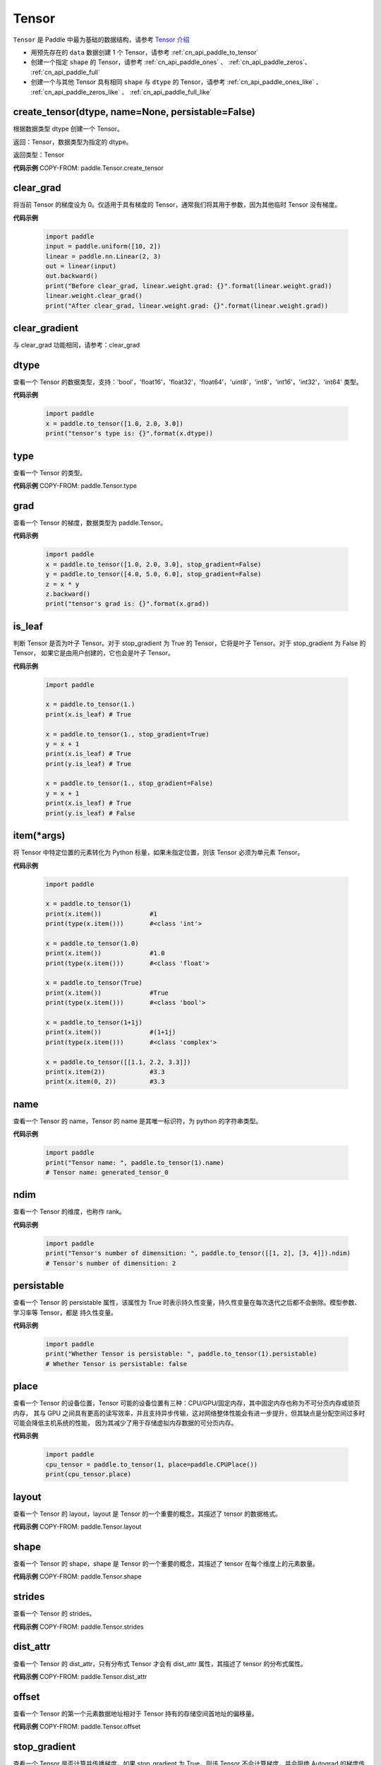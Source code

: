 .. _cn_api_paddle_Tensor:

Tensor
-------------------------------

.. py:class:: paddle.Tensor


``Tensor`` 是 Paddle 中最为基础的数据结构，请参考 `Tensor 介绍 <https://www.paddlepaddle.org.cn/documentation/docs/guides/beginner/tensor_cn.html>`_

- 用预先存在的 ``data`` 数据创建 1 个 Tensor，请参考 :ref:`cn_api_paddle_to_tensor`
- 创建一个指定 ``shape`` 的 Tensor，请参考 :ref:`cn_api_paddle_ones` 、 :ref:`cn_api_paddle_zeros`、 :ref:`cn_api_paddle_full`
- 创建一个与其他 Tensor 具有相同 ``shape`` 与 ``dtype`` 的 Tensor，请参考 :ref:`cn_api_paddle_ones_like` 、 :ref:`cn_api_paddle_zeros_like` 、 :ref:`cn_api_paddle_full_like`

create_tensor(dtype, name=None, persistable=False)
:::::::::

根据数据类型 dtype 创建一个 Tensor。

返回：Tensor，数据类型为指定的 dtype。

返回类型：Tensor

**代码示例**
COPY-FROM: paddle.Tensor.create_tensor

clear_grad
:::::::::

将当前 Tensor 的梯度设为 0。仅适用于具有梯度的 Tensor，通常我们将其用于参数，因为其他临时 Tensor 没有梯度。

**代码示例**

    .. code-block:: python

        import paddle
        input = paddle.uniform([10, 2])
        linear = paddle.nn.Linear(2, 3)
        out = linear(input)
        out.backward()
        print("Before clear_grad, linear.weight.grad: {}".format(linear.weight.grad))
        linear.weight.clear_grad()
        print("After clear_grad, linear.weight.grad: {}".format(linear.weight.grad))

clear_gradient
:::::::::

与 clear_grad 功能相同，请参考：clear_grad

dtype
:::::::::

查看一个 Tensor 的数据类型，支持：'bool'，'float16'，'float32'，'float64'，'uint8'，'int8'，'int16'，'int32'，'int64' 类型。

**代码示例**

    .. code-block:: python

        import paddle
        x = paddle.to_tensor([1.0, 2.0, 3.0])
        print("tensor's type is: {}".format(x.dtype))

type
:::::::::

查看一个 Tensor 的类型。

**代码示例**
COPY-FROM: paddle.Tensor.type


grad
:::::::::

查看一个 Tensor 的梯度，数据类型为 paddle\.Tensor。

**代码示例**

    .. code-block:: python

        import paddle
        x = paddle.to_tensor([1.0, 2.0, 3.0], stop_gradient=False)
        y = paddle.to_tensor([4.0, 5.0, 6.0], stop_gradient=False)
        z = x * y
        z.backward()
        print("tensor's grad is: {}".format(x.grad))

is_leaf
:::::::::

判断 Tensor 是否为叶子 Tensor。对于 stop_gradient 为 True 的 Tensor，它将是叶子 Tensor。对于 stop_gradient 为 False 的 Tensor，
如果它是由用户创建的，它也会是叶子 Tensor。

**代码示例**

    .. code-block:: python

        import paddle

        x = paddle.to_tensor(1.)
        print(x.is_leaf) # True

        x = paddle.to_tensor(1., stop_gradient=True)
        y = x + 1
        print(x.is_leaf) # True
        print(y.is_leaf) # True

        x = paddle.to_tensor(1., stop_gradient=False)
        y = x + 1
        print(x.is_leaf) # True
        print(y.is_leaf) # False

item(*args)
:::::::::

将 Tensor 中特定位置的元素转化为 Python 标量，如果未指定位置，则该 Tensor 必须为单元素 Tensor。

**代码示例**

    .. code-block:: python

        import paddle

        x = paddle.to_tensor(1)
        print(x.item())             #1
        print(type(x.item()))       #<class 'int'>

        x = paddle.to_tensor(1.0)
        print(x.item())             #1.0
        print(type(x.item()))       #<class 'float'>

        x = paddle.to_tensor(True)
        print(x.item())             #True
        print(type(x.item()))       #<class 'bool'>

        x = paddle.to_tensor(1+1j)
        print(x.item())             #(1+1j)
        print(type(x.item()))       #<class 'complex'>

        x = paddle.to_tensor([[1.1, 2.2, 3.3]])
        print(x.item(2))            #3.3
        print(x.item(0, 2))         #3.3

name
:::::::::

查看一个 Tensor 的 name，Tensor 的 name 是其唯一标识符，为 python 的字符串类型。

**代码示例**

    .. code-block:: python

        import paddle
        print("Tensor name: ", paddle.to_tensor(1).name)
        # Tensor name: generated_tensor_0

ndim
:::::::::

查看一个 Tensor 的维度，也称作 rank。

**代码示例**

    .. code-block:: python

        import paddle
        print("Tensor's number of dimensition: ", paddle.to_tensor([[1, 2], [3, 4]]).ndim)
        # Tensor's number of dimensition: 2

persistable
:::::::::

查看一个 Tensor 的 persistable 属性，该属性为 True 时表示持久性变量，持久性变量在每次迭代之后都不会删除。模型参数、学习率等 Tensor，都是
持久性变量。

**代码示例**

    .. code-block:: python

        import paddle
        print("Whether Tensor is persistable: ", paddle.to_tensor(1).persistable)
        # Whether Tensor is persistable: false


place
:::::::::

查看一个 Tensor 的设备位置，Tensor 可能的设备位置有三种：CPU/GPU/固定内存，其中固定内存也称为不可分页内存或锁页内存，
其与 GPU 之间具有更高的读写效率，并且支持异步传输，这对网络整体性能会有进一步提升，但其缺点是分配空间过多时可能会降低主机系统的性能，
因为其减少了用于存储虚拟内存数据的可分页内存。

**代码示例**

    .. code-block:: python

        import paddle
        cpu_tensor = paddle.to_tensor(1, place=paddle.CPUPlace())
        print(cpu_tensor.place)

layout
:::::::::

查看一个 Tensor 的 layout，layout 是 Tensor 的一个重要的概念，其描述了 tensor 的数据格式。

**代码示例**
COPY-FROM: paddle.Tensor.layout

shape
:::::::::

查看一个 Tensor 的 shape，shape 是 Tensor 的一个重要的概念，其描述了 tensor 在每个维度上的元素数量。

**代码示例**
COPY-FROM: paddle.Tensor.shape

strides
:::::::::

查看一个 Tensor 的 strides。

**代码示例**
COPY-FROM: paddle.Tensor.strides

dist_attr
:::::::::

查看一个 Tensor 的 dist_attr，只有分布式 Tensor 才会有 dist_attr 属性，其描述了 tensor 的分布式属性。

**代码示例**
COPY-FROM: paddle.Tensor.dist_attr


offset
:::::::::

查看一个 Tensor 的第一个元素数据地址相对于 Tensor 持有的存储空间首地址的偏移量。

**代码示例**
COPY-FROM: paddle.Tensor.offset


stop_gradient
:::::::::

查看一个 Tensor 是否计算并传播梯度，如果 stop_gradient 为 True，则该 Tensor 不会计算梯度，并会阻绝 Autograd 的梯度传播。
反之，则会计算梯度并传播梯度。用户自行创建的 Tensor，默认是 True，模型参数的 stop_gradient 都为 False。

**代码示例**

    .. code-block:: python

        import paddle
        print("Tensor's stop_gradient: ", paddle.to_tensor([[1, 2], [3, 4]]).stop_gradient)
        # Tensor's stop_gradient: True

data
:::::::::

查看或者修改一个 Tensor 的数据。

**代码示例**
COPY-FROM: paddle.Tensor.data


numpy()
:::::::::

返回：将 Tensor 转为 numpy 返回

返回类型：numpy\.ndarray

**代码示例**
COPY-FROM: paddle.Tensor.numpy



reconstruct_from_(other)
:::::::::

返回：使用 other 重新构建当前 Tensor

返回类型：None

**代码示例**
COPY-FROM: paddle.Tensor.reconstruct_from_



clone()
:::::::::

返回：克隆的新的 Tensor

返回类型：Tensor

**代码示例**
COPY-FROM: paddle.Tensor.clone



retain_grads()
:::::::::

返回：在 backward()时保留该 Tensor 的反向梯度

返回类型：None

**代码示例**
COPY-FROM: paddle.Tensor.retain_grads



clear_gradient(set_to_zero=True)
:::::::::

清理 Tensor 的反向梯度。
参数：
    - **set_to_zero** (bool) - True 表示将梯度值覆盖为 0。False 则释放梯度持有的存储空间。

返回：None

**代码示例**
COPY-FROM: paddle.Tensor.clear_gradient



detach()
:::::::::

返回：返回一个新的 Tensor，数据与本 Tensor 相等。但新的 Tensor 脱离当前计算图。

返回类型：Tensor

**代码示例**
COPY-FROM: paddle.Tensor.detach


detach_()
:::::::::

返回：让当前 Tensor 脱离当前计算图。

返回类型：Tensor


get_tensor()
:::::::::

返回：让当前 Tensor 内部的数据 Tensor，如 DenseTensor、DistTensor。

返回类型：DenseTensor/DistTensor

**代码示例**
COPY-FROM: paddle.Tensor.get_tensor




is_dense()
:::::::::

返回：返回本 Tensor 是否为 DenseTensor。

返回类型：bool

**代码示例**
COPY-FROM: paddle.Tensor.is_dense



is_dist()
:::::::::

返回：返回本 Tensor 是否为 DistTensor。

返回类型：bool

**代码示例**
COPY-FROM: paddle.Tensor.is_dist




data_ptr()
:::::::::

返回：返回本 Tensor 第一个元素的数据地址。

返回类型：int

**代码示例**
COPY-FROM: paddle.Tensor.data_ptr





get_strides()
:::::::::

返回：返回本 Tensor 的 strides。

返回类型：list

**代码示例**
COPY-FROM: paddle.Tensor.get_strides




contiguous()
:::::::::

返回：将本 Tensor 转为连续的 Tensor 返回。如果本 Tensor 已经是连续的则返回本 Tensor。

返回类型：Tensor。

**代码示例**
COPY-FROM: paddle.Tensor.contiguous




is_contiguous()
:::::::::

返回：本 Tensor 是否为连续的。

返回类型：bool

**代码示例**
COPY-FROM: paddle.Tensor.is_contiguous






abs(name=None)
:::::::::

返回：计算后的 Tensor

返回类型：Tensor

请参考 :ref:`cn_api_paddle_abs`

angle(name=None)
:::::::::

返回：计算后的 Tensor

返回类型：Tensor

请参考 :ref:`cn_api_paddle_angle`

acos(name=None)
:::::::::

返回：计算后的 Tensor

返回类型：Tensor

请参考 :ref:`cn_api_paddle_acos`

add(y, name=None)
:::::::::

返回：计算后的 Tensor

返回类型：Tensor

请参考 :ref:`cn_api_paddle_add`

add_(y, name=None)
:::::::::

Inplace 版本的 :ref:`cn_api_paddle_add` API，对输入 `x` 采用 Inplace 策略。

add_n(inputs, name=None)
:::::::::

返回：计算后的 Tensor

返回类型：Tensor

请参考 :ref:`cn_api_paddle_add_n`

addmm(x, y, beta=1.0, alpha=1.0, name=None)
:::::::::

返回：计算后的 Tensor

返回类型：Tensor

请参考 :ref:`cn_api_paddle_addmm`

all(axis=None, keepdim=False, name=None)
:::::::::

返回：计算后的 Tensor

返回类型：Tensor

请参考 :ref:`cn_api_paddle_all`

allclose(y, rtol=1e-05, atol=1e-08, equal_nan=False, name=None)
:::::::::

返回：计算后的 Tensor

返回类型：Tensor

请参考 :ref:`cn_api_paddle_allclose`

isclose(x, y, rtol=1e-05, atol=1e-08, equal_nan=False, name=None)
:::::::::

返回：计算后的 Tensor

返回类型：Tensor

请参考 :ref:`cn_api_paddle_isclose`

any(axis=None, keepdim=False, name=None)
:::::::::

返回：计算后的 Tensor

返回类型：Tensor

请参考 :ref:`cn_api_paddle_any`

argmax(axis=None, keepdim=False, dtype=int64, name=None)
:::::::::

返回：计算后的 Tensor

返回类型：Tensor

请参考 :ref:`cn_api_paddle_argmax`

argmin(axis=None, keepdim=False, dtype=int64, name=None)
:::::::::

返回：计算后的 Tensor

返回类型：Tensor

请参考 :ref:`cn_api_paddle_argmin`

argsort(axis=-1, descending=False, name=None)
:::::::::

返回：计算后的 Tensor

返回类型：Tensor

请参考 :ref:`cn_api_paddle_argsort`

asin(name=None)
:::::::::

返回：计算后的 Tensor

返回类型：Tensor

请参考 :ref:`cn_api_paddle_asin`

astype(dtype)
:::::::::

将 Tensor 的类型转换为 ``dtype``，并返回一个新的 Tensor。

参数：
    - **dtype** (str) - 转换后的 dtype，支持'bool'，'float16'，'float32'，'float64'，'int8'，'int16'，
      'int32'，'int64'，'uint8'。

返回：类型转换后的新的 Tensor

返回类型：Tensor

**代码示例**
    .. code-block:: python

        import paddle
        x = paddle.to_tensor(1.0)
        print("original tensor's dtype is: {}".format(x.dtype))
        print("new tensor's dtype is: {}".format(x.astype('float64').dtype))

atan(name=None)
:::::::::

返回：计算后的 Tensor

返回类型：Tensor

请参考 :ref:`cn_api_paddle_atan`

backward(grad_tensor=None, retain_graph=False)
:::::::::

从当前 Tensor 开始计算反向的神经网络，传导并计算计算图中 Tensor 的梯度。

参数：
    - **grad_tensor** (Tensor, 可选) - 当前 Tensor 的初始梯度值。如果 ``grad_tensor`` 是 None，当前 Tensor 的初始梯度值将会是值全为 1.0 的 Tensor；如果 ``grad_tensor`` 不是 None，必须和当前 Tensor 有相同的长度。默认值：None。

    - **retain_graph** (bool, 可选) - 如果为 False，反向计算图将被释放。如果在 backward()之后继续添加 OP，
      需要设置为 True，此时之前的反向计算图会保留。将其设置为 False 会更加节省内存。默认值：False。

返回：无

**代码示例**
    .. code-block:: python

        import paddle
        x = paddle.to_tensor(5., stop_gradient=False)
        for i in range(5):
            y = paddle.pow(x, 4.0)
            y.backward()
            print("{}: {}".format(i, x.grad))
        # 0: [500.]
        # 1: [1000.]
        # 2: [1500.]
        # 3: [2000.]
        # 4: [2500.]
        x.clear_grad()
        print("{}".format(x.grad))
        # 0.
        grad_tensor=paddle.to_tensor(2.)
        for i in range(5):
            y = paddle.pow(x, 4.0)
            y.backward(grad_tensor)
            print("{}: {}".format(i, x.grad))
        # 0: [1000.]
        # 1: [2000.]
        # 2: [3000.]
        # 3: [4000.]
        # 4: [5000.]

bincount(weights=None, minlength=0)
:::::::::

返回：计算后的 Tensor

返回类型：Tensor

请参考 :ref:`cn_api_paddle_bincount`

bitwise_and(y, out=None, name=None)
:::::::::

返回：按位与运算后的结果

返回类型：Tensor

请参考 :ref:`cn_api_paddle_bitwise_and`

bitwise_not(out=None, name=None)
:::::::::

返回：按位取反运算后的结果

返回类型：Tensor

请参考 :ref:`cn_api_paddle_bitwise_not`

bitwise_or(y, out=None, name=None)
:::::::::

返回：按位或运算后的结果

返回类型：Tensor

请参考 :ref:`cn_api_paddle_bitwise_or`

bitwise_xor(y, out=None, name=None)
:::::::::

返回：按位异或运算后的结果

返回类型：Tensor

请参考 :ref:`cn_api_paddle_bitwise_xor`

bmm(y, name=None)
:::::::::

返回：计算后的 Tensor

返回类型：Tensor

请参考 :ref:`cn_api_paddle_bmm`

broadcast_to(shape, name=None)
:::::::::

返回：计算后的 Tensor

返回类型：Tensor

请参考 :ref:`cn_api_paddle_expand` ，API 功能相同。

bucketize(sorted_sequence, out_int32=False, right=False, name=None)
:::::::::
返回: 根据给定的一维 Tensor ``sorted_sequence`` ，输入 ``x`` 对应的桶索引。

返回类型：Tensor。

请参考 :ref:`cn_api_paddle_bucketize`

cast(dtype)
:::::::::

返回：计算后的 Tensor

返回类型：Tensor

请参考 :ref:`cn_api_paddle_cast`

ceil(name=None)
:::::::::

返回：计算后的 Tensor

返回类型：Tensor

请参考 :ref:`cn_api_paddle_ceil`

ceil_(name=None)
:::::::::

Inplace 版本的 :ref:`cn_api_paddle_ceil` API，对输入 `x` 采用 Inplace 策略。

cholesky(upper=False, name=None)
:::::::::

返回：计算后的 Tensor

返回类型：Tensor

请参考 :ref:`cn_api_paddle_linalg_cholesky`

chunk(chunks, axis=0, name=None)
:::::::::

返回：计算后的 Tensor

返回类型：Tensor

请参考 :ref:`cn_api_paddle_chunk`


clip(min=None, max=None, name=None)
:::::::::

返回：计算后的 Tensor

返回类型：Tensor

请参考 :ref:`cn_api_paddle_clip`

clip_(min=None, max=None, name=None)
:::::::::

Inplace 版本的 :ref:`cn_api_paddle_clip` API，对输入 `x` 采用 Inplace 策略。

clone()
:::::::::

复制当前 Tensor，并且保留在原计算图中进行梯度传导。

返回：clone 后的 Tensor

**代码示例**
    .. code-block:: python

        import paddle

        x = paddle.to_tensor(1.0, stop_gradient=False)
        clone_x = x.clone()
        y = clone_x**2
        y.backward()
        print(clone_x.stop_gradient) # False
        print(clone_x.grad)          # [2.0], support gradient propagation
        print(x.stop_gradient)       # False
        print(x.grad)                # [2.0], clone_x support gradient propagation for x

        x = paddle.to_tensor(1.0)
        clone_x = x.clone()
        clone_x.stop_gradient = False
        z = clone_x**3
        z.backward()
        print(clone_x.stop_gradient) # False
        print(clone_x.grad)          # [3.0], support gradient propagation
        print(x.stop_gradient)       # True
        print(x.grad)                # None

concat(axis=0, name=None)
:::::::::

返回：计算后的 Tensor

返回类型：Tensor

请参考 :ref:`cn_api_paddle_concat`

conj(name=None)
:::::::::

返回：计算后的 Tensor

返回类型：Tensor

请参考 :ref:`cn_api_paddle_conj`

cos(name=None)
:::::::::

返回：计算后的 Tensor

返回类型：Tensor

请参考 :ref:`cn_api_paddle_cos`

cosh(name=None)
:::::::::

对该 Tensor 中的每个元素求双曲余弦。

返回类型：Tensor

请参考 :ref:`cn_api_paddle_cosh`

**代码示例**
COPY-FROM: paddle.cosh

count_nonzero(axis=None, keepdim=False, name=None)
:::::::::

返回：沿给定的轴 ``axis`` 统计输入 Tensor ``x`` 中非零元素的个数。

返回类型：Tensor

请参考 :ref:`cn_api_paddle_count_nonzero`

cpu()
:::::::::

将当前 Tensor 的拷贝到 CPU 上，且返回的 Tensor 不保留在原计算图中。

如果当前 Tensor 已经在 CPU 上，则不会发生任何拷贝。

返回：拷贝到 CPU 上的 Tensor

**代码示例**
    .. code-block:: python

        import paddle

        if paddle.device.cuda.device_count() > 0:
            x = paddle.to_tensor(1.0, place=paddle.CUDAPlace(0))
            print(x.place)    # CUDAPlace(0)

        x = paddle.to_tensor(1.0)
        y = x.cpu()
        print(y.place)    # CPUPlace

cross(y, axis=None, name=None)
:::::::::

返回：计算后的 Tensor

返回类型：Tensor

请参考 :ref:`cn_api_paddle_cross`

cuda(device_id=None, blocking=False)
:::::::::

将当前 Tensor 的拷贝到 GPU 上，且返回的 Tensor 不保留在原计算图中。

如果当前 Tensor 已经在 GPU 上，且 device_id 为 None，则不会发生任何拷贝。

参数：
    - **device_id** (int, 可选) - 目标 GPU 的设备 Id，默认为 None，此时为当前 Tensor 的设备 Id，如果当前 Tensor 不在 GPU 上，则为 0。
    - **blocking** (bool, 可选) - 如果为 False 并且当前 Tensor 处于固定内存上，将会发生主机到设备端的异步拷贝。否则，会发生同步拷贝。默认为 False。

返回：拷贝到 GPU 上的 Tensor

**代码示例**
    .. code-block:: python

        import paddle
        x = paddle.to_tensor(1.0, place=paddle.CPUPlace())
        print(x.place)        # CPUPlace

        if paddle.device.cuda.device_count() > 0:
            y = x.cuda()
            print(y.place)        # CUDAPlace(0)

            y = x.cuda(1)
            print(y.place)        # CUDAPlace(1)

cumsum(axis=None, dtype=None, name=None)
:::::::::

返回：计算后的 Tensor

返回类型：Tensor

请参考 :ref:`cn_api_paddle_cumsum`

deg2rad(x, name=None)
:::::::::

将元素从度的角度转换为弧度

返回：计算后的 Tensor

返回类型：Tensor

请参考 :ref:`cn_api_paddle_deg2rad`


diagonal(offset=0, axis1=0, axis2=1, name=None)
:::::::::

返回：计算后的 Tensor

返回类型：Tensor

请参考 :ref:`cn_api_paddle_diagonal`

digamma(name=None)
:::::::::

返回：计算后的 Tensor

返回类型：Tensor

请参考 :ref:`cn_api_paddle_digamma`

dim()
:::::::::

查看一个 Tensor 的维度，也称作 rank。

**代码示例**

    .. code-block:: python

        import paddle
        print("Tensor's number of dimensition: ", paddle.to_tensor([[1, 2], [3, 4]]).dim())
        # Tensor's number of dimensition: 2

dist(y, p=2)
:::::::::

返回：计算后的 Tensor

返回类型：Tensor

请参考 :ref:`cn_api_paddle_dist`

divide(y, name=None)
:::::::::

返回：计算后的 Tensor

返回类型：Tensor

请参考 :ref:`cn_api_paddle_divide`

dot(y, name=None)
:::::::::

返回：计算后的 Tensor

返回类型：Tensor

请参考 :ref:`cn_api_paddle_dot`

diff(x, n=1, axis=-1, prepend=None, append=None, name=None)
:::::::::

返回：计算后的 Tensor

返回类型：Tensor

请参考 :ref:`cn_api_paddle_diff`

element_size()
:::::::::

返回 Tensor 单个元素在计算机中所分配的 ``bytes`` 数量。

返回：整数 int

**代码示例**
    .. code-block:: python

        import paddle

        x = paddle.to_tensor(1, dtype='bool')
        x.element_size() # 1

        x = paddle.to_tensor(1, dtype='float16')
        x.element_size() # 2

        x = paddle.to_tensor(1, dtype='float32')
        x.element_size() # 4

        x = paddle.to_tensor(1, dtype='float64')
        x.element_size() # 8

        x = paddle.to_tensor(1, dtype='complex128')
        x.element_size() # 16

equal(y, name=None)
:::::::::

返回：计算后的 Tensor

返回类型：Tensor

请参考 :ref:`cn_api_paddle_equal`

equal_all(y, name=None)
:::::::::

返回：计算后的 Tensor

返回类型：Tensor

请参考 :ref:`cn_api_paddle_equal_all`

erf(name=None)
:::::::::

返回：计算后的 Tensor

返回类型：Tensor

请参考 :ref:`cn_api_paddle_erf`

exp(name=None)
:::::::::

返回：计算后的 Tensor

返回类型：Tensor

请参考 :ref:`cn_api_paddle_exp`

exp_(name=None)
:::::::::

Inplace 版本的 :ref:`cn_api_paddle_exp` API，对输入 `x` 采用 Inplace 策略。

expand(shape, name=None)
:::::::::

返回：计算后的 Tensor

返回类型：Tensor

请参考 :ref:`cn_api_paddle_expand`

expand_as(y, name=None)
:::::::::

返回：计算后的 Tensor

返回类型：Tensor

请参考 :ref:`cn_api_paddle_expand_as`

exponential_(lam=1.0, name=None)
:::::::::

该 OP 为 inplace 形式，通过 ``指数分布`` 随机数来填充该 Tensor。

``lam`` 是 ``指数分布`` 的 :math:`\lambda` 参数。随机数符合以下概率密度函数：

.. math::

    f(x) = \lambda e^{-\lambda x}

参数：
    - **x** (Tensor) - 输入 Tensor，数据类型为 float32/float64。
    - **lam** (float) - 指数分布的 :math:`\lambda` 参数。
    - **name** (str，可选) - 具体用法请参见 :ref:`api_guide_Name`，一般无需设置，默认值为 None。


返回：原 Tensor

**代码示例**
    .. code-block:: python

        import paddle
        paddle.set_device('cpu')
        paddle.seed(100)

        x = paddle.empty([2,3])
        x.exponential_()
        # [[0.80643415, 0.23211166, 0.01169797],
        #  [0.72520673, 0.45208144, 0.30234432]]

eigvals(y, name=None)
:::::::::

返回：输入矩阵的特征值

返回类型：Tensor

请参考 :ref:`cn_api_paddle_linalg_eigvals`

fill_(x, value, name=None)
:::::::::
以 value 值填充 Tensor x 中所有数据。对 x 的原地 Inplace 修改。

参数：
    - **x** (Tensor) - 需要修改的原始 Tensor。
    - **value** (float) - 以输入 value 值修改原始 Tensor 元素。
    - **name** (str，可选) - 具体用法请参见 :ref:`api_guide_Name`，一般无需设置，默认值为 None。

返回：修改原始 Tensor x 的所有元素为 value 以后的新的 Tensor。

**代码示例**
    .. code-block:: python

        import paddle
        tensor = paddle.to_tensor([0,1,2,3,4])
        tensor.fill_(0)
        print(tensor.tolist())   #[0, 0, 0, 0, 0]


zero_(x, name=None)
:::::::::
以 0 值填充 Tensor x 中所有数据。对 x 的原地 Inplace 修改。

参数：
    - **x** (Tensor) - 需要修改的原始 Tensor。
    - **name** (str，可选) - 具体用法请参见 :ref:`api_guide_Name`，一般无需设置，默认值为 None。

返回：修改原始 Tensor x 的所有元素为 0 以后的新的 Tensor。

**代码示例**
    .. code-block:: python

        import paddle
        tensor = paddle.to_tensor([0,1,2,3,4])
        tensor.zero_()
        print(tensor.tolist())   #[0, 0, 0, 0, 0]


fill_diagonal_(x, value, offset=0, wrap=False, name=None)
:::::::::
以 value 值填充输入 Tensor x 的对角线元素值。对 x 的原地 Inplace 修改。
输入 Tensor x 维度至少是 2 维，当维度大于 2 维时要求所有维度值相等。
当维度等于 2 维时，两个维度可以不等，且此时 wrap 选项生效，详见 wrap 参数说明。

参数：
    - **x** (Tensor) - 需要修改对角线元素值的原始 Tensor。
    - **value** (float) - 以输入 value 值修改原始 Tensor 对角线元素。
    - **offset** (int，可选) - 所选取对角线相对原始主对角线位置的偏移量，正向右上方偏移，负向左下方偏移，默认为 0。
    - **wrap** (bool，可选) - 对于 2 维 Tensor，height>width 时是否循环填充，默认为 False。
    - **name** (str，可选) - 具体用法请参见 :ref:`api_guide_Name`，一般无需设置，默认值为 None。

返回：修改原始 Tensor x 的对角线元素为 value 以后的新的 Tensor。

**代码示例**
    .. code-block:: python

        import paddle
        x = paddle.ones((4, 3))
        x.fill_diagonal_(2)
        print(x.tolist())   #[[2.0, 1.0, 1.0], [1.0, 2.0, 1.0], [1.0, 1.0, 2.0], [1.0, 1.0, 1.0]]

        x = paddle.ones((7, 3))
        x.fill_diagonal_(2, wrap=True)
        print(x)    #[[2.0, 1.0, 1.0], [1.0, 2.0, 1.0], [1.0, 1.0, 2.0], [1.0, 1.0, 1.0], [2.0, 1.0, 1.0], [1.0, 2.0, 1.0], [1.0, 1.0, 2.0]]

.. _cn_api_paddle_fill_diagonal_tensor:

fill_diagonal_tensor(x, y, offset=0, dim1=0, dim2=1, name=None)
:::::::::
将输入 Tensor y 填充到 Tensor x 的以 dim1、dim2 所指定对角线维度作为最后一个维度的局部子 Tensor 中，输入 Tensor x 其余维度作为该局部子 Tensor 的 shape 中的前几个维度。
其中输入 Tensor y 的维度要求是：最后一个维度与 dim1、dim2 指定的对角线维度相同，其余维度与输入 Tensor x 其余维度相同，且先后顺序一致。
例如，有输入 Tensor x，x.shape = (2,3,4,5)时，若 dim1=2，dim2=3，则 y.shape=(2,3,4)；若 dim1=1，dim2=2，则 y.shape=(2,5,3)；

参数：
    - **x** (Tensor) - 需要填充局部对角线区域的原始 Tensor。
    - **y** (Tensor) - 需要被填充到原始 Tensor x 对角线区域的输入 Tensor。
    - **offset** (int，可选) - 选取局部区域对角线位置相对原始主对角线位置的偏移量，正向右上方偏移，负向左下方偏移，默认为 0。
    - **dim1** (int，可选) - 指定对角线所参考第一个维度，默认为 0。
    - **dim2** (int，可选) - 指定对角线所参考第二个维度，默认为 1。
    - **name** (str，可选) - 具体用法请参见 :ref:`api_guide_Name`，一般无需设置，默认值为 None。

返回：将 y 的值填充到输入 Tensor x 对角线区域以后所组合成的新 Tensor。

**代码示例**
    .. code-block:: python

        import paddle
        x = paddle.ones((4, 3)) * 2
        y = paddle.ones((3,))
        nx = x.fill_diagonal_tensor(y)
        print(nx.tolist())   #[[1.0, 2.0, 2.0], [2.0, 1.0, 2.0], [2.0, 2.0, 1.0], [2.0, 2.0, 2.0]]

fill_diagonal_tensor_(x, y, offset=0, dim1=0, dim2=1, name=None)
:::::::::

Inplace 版本的 :ref:`cn_api_paddle_fill_diagonal_tensor` API，对输入 `x` 采用 Inplace 策略。

**代码示例**
    .. code-block:: python

        import paddle
        x = paddle.ones((4, 3)) * 2
        y = paddle.ones((3,))
        x.fill_diagonal_tensor_(y)
        print(x.tolist())   #[[1.0, 2.0, 2.0], [2.0, 1.0, 2.0], [2.0, 2.0, 1.0], [2.0, 2.0, 2.0]]

flatten(start_axis=0, stop_axis=-1, name=None)
:::::::::

返回：计算后的 Tensor

返回类型：Tensor

请参考 :ref:`cn_api_paddle_flatten`

flatten_(start_axis=0, stop_axis=-1, name=None)
:::::::::

Inplace 版本的 :ref:`cn_api_paddle_flatten` API，对输入 `x` 采用 Inplace 策略。

flip(axis, name=None)
:::::::::

返回：计算后的 Tensor

返回类型：Tensor

请参考 :ref:`cn_api_paddle_flip`

rot90(k=1, axis=[0, 1], name=None)
:::::::::

返回：计算后的 Tensor

返回类型：Tensor

请参考 :ref:`cn_api_paddle_rot90`

floor(name=None)
:::::::::

返回：计算后的 Tensor

返回类型：Tensor

请参考 :ref:`cn_api_paddle_floor`

floor_(name=None)
:::::::::

Inplace 版本的 :ref:`cn_api_paddle_floor` API，对输入 `x` 采用 Inplace 策略。

floor_divide(y, name=None)
:::::::::

返回：计算后的 Tensor

返回类型：Tensor

请参考 :ref:`cn_api_paddle_floor_divide`

floor_mod(y, name=None)
:::::::::

返回：计算后的 Tensor

返回类型：Tensor

mod 函数的别名，请参考 :ref:`cn_api_paddle_mod`

gather(index, axis=None, name=None)
:::::::::

返回：计算后的 Tensor

返回类型：Tensor

请参考 :ref:`cn_api_paddle_gather`

gather_nd(index, name=None)
:::::::::

返回：计算后的 Tensor

返回类型：Tensor

请参考 :ref:`cn_api_paddle_gather_nd`

gcd(x, y, name=None)
:::::::::

计算两个输入的按元素绝对值的最大公约数

返回：计算后的 Tensor

请参考 :ref:`cn_api_paddle_gcd`

gradient()
:::::::::

与 ``Tensor.grad`` 相同，查看一个 Tensor 的梯度，数据类型为 numpy\.ndarray。

返回：该 Tensor 的梯度
返回类型：numpy\.ndarray

**代码示例**
    .. code-block:: python

        import paddle
        x = paddle.to_tensor([1.0, 2.0, 3.0], stop_gradient=False)
        y = paddle.to_tensor([4.0, 5.0, 6.0], stop_gradient=False)
        z = x * y
        z.backward()
        print("tensor's grad is: {}".format(x.grad))

greater_equal(y, name=None)
:::::::::

返回：计算后的 Tensor

返回类型：Tensor

请参考 :ref:`cn_api_paddle_greater_equal`

greater_than(y, name=None)
:::::::::

返回：计算后的 Tensor

返回类型：Tensor

请参考 :ref:`cn_api_paddle_greater_than`

heaviside(y, name=None)
:::::::::

返回：计算后的 Tensor

返回类型：Tensor

请参考 :ref:`cn_api_paddle_heaviside`

histogram(bins=100, min=0, max=0)
:::::::::

返回：计算后的 Tensor

返回类型：Tensor

请参考 :ref:`cn_api_paddle_histogram`

imag(name=None)
:::::::::

返回：包含原复数 Tensor 的虚部数值

返回类型：Tensor

请参考 :ref:`cn_api_paddle_imag`

is_floating_point(x)
:::::::::

返回：判断输入 Tensor 的数据类型是否为浮点类型

返回类型：bool

请参考 :ref:`cn_api_paddle_is_floating_point`

increment(value=1.0, in_place=True)
:::::::::

返回：计算后的 Tensor

返回类型：Tensor

请参考 :ref:`cn_api_paddle_increment`

index_sample(index)
:::::::::

返回：计算后的 Tensor

返回类型：Tensor

请参考 :ref:`cn_api_paddle_index_sample`

index_select(index, axis=0, name=None)
:::::::::

返回：计算后的 Tensor

返回类型：Tensor

请参考 :ref:`cn_api_paddle_index_select`

index_add(index, axis, value, name=None)
:::::::::

返回：计算后的 Tensor

返回类型：Tensor

请参考 :ref:`cn_api_paddle_index_add`

index_put(indices, value, accumulate=False, name=None)
:::::::::

返回：计算后的 Tensor

返回类型：Tensor

请参考 :ref:`cn_api_paddle_index_put`

repeat_interleave(repeats, axis=None, name=None)
:::::::::

返回：计算后的 Tensor

返回类型：Tensor

请参考 :ref:`cn_api_paddle_repeat_interleave`

inv(name=None)
:::::::::

返回：计算后的 Tensor

返回类型：Tensor

请参考 :ref:`cn_api_paddle_linalg_inv`

is_empty(cond=None)
:::::::::

返回：计算后的 Tensor

返回类型：Tensor

请参考 :ref:`cn_api_paddle_is_empty`

isfinite(name=None)
:::::::::

返回：计算后的 Tensor

返回类型：Tensor

请参考 :ref:`cn_api_paddle_isfinite`

isinf(name=None)
:::::::::

返回：计算后的 Tensor

返回类型：Tensor

请参考 :ref:`cn_api_paddle_isinf`

isnan(name=None)
:::::::::

返回：计算后的 Tensor

返回类型：Tensor

请参考 :ref:`cn_api_paddle_isnan`

kthvalue(k, axis=None, keepdim=False, name=None)
:::::::::

返回：计算后的 Tensor

返回类型：Tensor

请参考 :ref:`cn_api_paddle_kthvalue`

kron(y, name=None)
:::::::::

返回：计算后的 Tensor

返回类型：Tensor

请参考 :ref:`cn_api_paddle_kron`

lcm(x, y, name=None)
:::::::::

计算两个输入的按元素绝对值的最小公倍数

返回：计算后的 Tensor

请参考 :ref:`cn_api_paddle_lcm`

less_equal(y, name=None)
:::::::::

返回：计算后的 Tensor

返回类型：Tensor

请参考 :ref:`cn_api_paddle_less_equal`

less_than(y, name=None)
:::::::::

返回：计算后的 Tensor

返回类型：Tensor

请参考 :ref:`cn_api_paddle_less_than`

lgamma(name=None)
:::::::::

返回：计算后的 Tensor

返回类型：Tensor

请参考 :ref:`cn_api_paddle_lgamma`

log(name=None)
:::::::::

返回：计算后的 Tensor

返回类型：Tensor

请参考 :ref:`cn_api_paddle_log`

log10(name=None)
:::::::::

返回：以 10 为底数，对当前 Tensor 逐元素计算对数。

返回类型：Tensor

请参考 :ref:`cn_api_paddle_log10`

log2(name=None)
:::::::::

返回：以 2 为底数，对当前 Tensor 逐元素计算对数。

返回类型：Tensor

请参考 :ref:`cn_api_paddle_log2`

log1p(name=None)
:::::::::

返回：计算后的 Tensor

返回类型：Tensor

请参考 :ref:`cn_api_paddle_log1p`

logcumsumexp(x, axis=None, dtype=None, name=None)
:::::::::

返回：计算后的 Tensor

返回类型：Tensor

请参考 :ref:`cn_api_paddle_logcumsumexp`

logical_and(y, out=None, name=None)
:::::::::

返回：计算后的 Tensor

返回类型：Tensor

请参考 :ref:`cn_api_paddle_logical_and`

logical_not(out=None, name=None)
:::::::::

返回：计算后的 Tensor

返回类型：Tensor

请参考 :ref:`cn_api_paddle_logical_not`

logical_or(y, out=None, name=None)
:::::::::

返回：计算后的 Tensor

返回类型：Tensor

请参考 :ref:`cn_api_paddle_logical_or`

logical_xor(y, out=None, name=None)
:::::::::

返回：计算后的 Tensor

返回类型：Tensor

请参考 :ref:`cn_api_paddle_logical_xor`

logsumexp(axis=None, keepdim=False, name=None)
:::::::::

返回：计算后的 Tensor

返回类型：Tensor

请参考 :ref:`cn_api_paddle_logsumexp`

masked_select(mask, name=None)
:::::::::

返回：计算后的 Tensor

返回类型：Tensor

请参考 :ref:`cn_api_paddle_masked_select`

matmul(y, transpose_x=False, transpose_y=False, name=None)
:::::::::

返回：计算后的 Tensor

返回类型：Tensor

请参考 :ref:`cn_api_paddle_matmul`

matrix_power(x, n, name=None)
:::::::::

返回：经过矩阵幂运算后的 Tensor

返回类型：Tensor

请参考 :ref:`cn_api_paddle_linalg_matrix_power`

max(axis=None, keepdim=False, name=None)
:::::::::

返回：计算后的 Tensor

返回类型：Tensor

请参考 :ref:`cn_api_paddle_max`

amax(axis=None, keepdim=False, name=None)
:::::::::

返回：计算后的 Tensor

返回类型：Tensor

请参考 :ref:`cn_api_paddle_amax`

maximum(y, axis=-1, name=None)
:::::::::

返回：计算后的 Tensor

返回类型：Tensor

请参考 :ref:`cn_api_paddle_maximum`

mean(axis=None, keepdim=False, name=None)
:::::::::

返回：计算后的 Tensor

返回类型：Tensor

请参考 :ref:`cn_api_paddle_mean`

median(axis=None, keepdim=False, name=None)
:::::::::

返回：沿着 ``axis`` 进行中位数计算的结果

返回类型：Tensor

请参考 :ref:`cn_api_paddle_median`

nanmedian(axis=None, keepdim=True, name=None)
:::::::::

返回：沿着 ``axis`` 忽略 NAN 元素进行中位数计算的结果

返回类型：Tensor

请参考 :ref:`cn_api_paddle_nanmedian`

min(axis=None, keepdim=False, name=None)
:::::::::

返回：计算后的 Tensor

返回类型：Tensor

请参考 :ref:`cn_api_paddle_min`

amin(axis=None, keepdim=False, name=None)
:::::::::

返回：计算后的 Tensor

返回类型：Tensor

请参考 :ref:`cn_api_paddle_amin`

minimum(y, axis=-1, name=None)
:::::::::

返回：计算后的 Tensor

返回类型：Tensor

请参考 :ref:`cn_api_paddle_minimum`

mm(mat2, name=None)
:::::::::

返回：计算后的 Tensor

返回类型：Tensor

请参考 :ref:`cn_api_paddle_mm`

mod(y, name=None)
:::::::::

返回：计算后的 Tensor

返回类型：Tensor

请参考 :ref:`cn_api_paddle_mod`

mode(axis=-1, keepdim=False, name=None)
:::::::::

返回：计算后的 Tensor

返回类型：Tensor

请参考 :ref:`cn_api_paddle_mode`

multiplex(index)
:::::::::

返回：计算后的 Tensor

返回类型：Tensor

请参考 :ref:`cn_api_paddle_multiplex`

multiply(y, axis=-1, name=None)
:::::::::

返回：计算后的 Tensor

返回类型：Tensor

请参考 :ref:`cn_api_paddle_multiply`

mv(vec, name=None)
:::::::::

返回：当前 Tensor 向量 ``vec`` 的乘积

返回类型：Tensor

请参考 :ref:`cn_api_paddle_mv`

nan_to_num()
:::::::::

替换 x 中的 NaN、+inf、-inf 为指定值

返回：计算后的 Tensor

返回类型：Tensor

请参考 :ref:`cn_api_paddle_nan_to_num`

ndimension()
:::::::::

查看一个 Tensor 的维度，也称作 rank。

**代码示例**

    .. code-block:: python

        import paddle
        print("Tensor's number of dimensition: ", paddle.to_tensor([[1, 2], [3, 4]]).ndimension())
        # Tensor's number of dimensition: 2

neg(name=None)
:::::::::

返回：计算后的 Tensor

返回类型：Tensor

请参考 :ref:`cn_api_paddle_neg`

nonzero(as_tuple=False)
:::::::::

返回：计算后的 Tensor

返回类型：Tensor

请参考 :ref:`cn_api_paddle_nonzero`

norm(p=fro, axis=None, keepdim=False, name=None)
:::::::::

返回：计算后的 Tensor

返回类型：Tensor

请参考 :ref:`cn_api_paddle_linalg_norm`

not_equal(y, name=None)
:::::::::

返回：计算后的 Tensor

返回类型：Tensor

请参考 :ref:`cn_api_paddle_not_equal`

numel(name=None)
:::::::::

返回：计算后的 Tensor

返回类型：Tensor

请参考 :ref:`cn_api_paddle_numel`


pin_memory(y, name=None)
:::::::::

将当前 Tensor 的拷贝到固定内存上，且返回的 Tensor 不保留在原计算图中。

如果当前 Tensor 已经在固定内存上，则不会发生任何拷贝。

返回：拷贝到固定内存上的 Tensor

**代码示例**
    .. code-block:: python

        import paddle

        if paddle.device.cuda.device_count() > 0:
            x = paddle.to_tensor(1.0, place=paddle.CUDAPlace(0))
            print(x.place)      # CUDAPlace(0)

            y = x.pin_memory()
            print(y.place)      # CUDAPinnedPlace

pow(y, name=None)
:::::::::

返回：计算后的 Tensor

返回类型：Tensor

请参考 :ref:`cn_api_paddle_pow`

prod(axis=None, keepdim=False, dtype=None, name=None)
:::::::::

返回：计算后的 Tensor

返回类型：Tensor

请参考 :ref:`cn_api_paddle_prod`

quantile(q, axis=None, keepdim=False, name=None)
:::::::::

返回：计算后的 Tensor

返回类型：Tensor

请参考 :ref:`cn_api_paddle_quantile`

rad2deg(x, name=None)
:::::::::

将元素从弧度的角度转换为度

返回：计算后的 Tensor

返回类型：Tensor

请参考 :ref:`cn_api_paddle_rad2deg`

rank()
:::::::::

返回：计算后的 Tensor

返回类型：Tensor

请参考 :ref:`cn_api_paddle_rank`

real(name=None)
:::::::::

返回：Tensor，包含原复数 Tensor 的实部数值

返回类型：Tensor

请参考 :ref:`cn_api_paddle_real`

reciprocal(name=None)
:::::::::

返回：计算后的 Tensor

返回类型：Tensor

请参考 :ref:`cn_api_paddle_reciprocal`

reciprocal_(name=None)
:::::::::

Inplace 版本的 :ref:`cn_api_paddle_reciprocal` API，对输入 `x` 采用 Inplace 策略。

register_hook(hook)
:::::::::

为当前 Tensor 注册一个反向的 hook 函数。

该被注册的 hook 函数将会在每次当前 Tensor 的梯度 Tensor 计算完成时被调用。

被注册的 hook 函数不会修改输入的梯度 Tensor，但是 hook 可以返回一个新的临时梯度 Tensor 代替当前 Tensor 的梯度继续进行反向传播。

输入的 hook 函数写法如下：

    hook(grad) -> Tensor or None

参数：
    - **hook** (function) - 一个需要注册到 Tensor.grad 上的 hook 函数

返回：一个能够通过调用其 ``remove()`` 方法移除所注册 hook 的对象

返回类型：TensorHookRemoveHelper

**代码示例**
    .. code-block:: python

        import paddle

        # hook function return None
        def print_hook_fn(grad):
            print(grad)

        # hook function return Tensor
        def double_hook_fn(grad):
            grad = grad * 2
            return grad

        x = paddle.to_tensor([0., 1., 2., 3.], stop_gradient=False)
        y = paddle.to_tensor([4., 5., 6., 7.], stop_gradient=False)
        z = paddle.to_tensor([1., 2., 3., 4.])

        # one Tensor can register multiple hooks
        h = x.register_hook(print_hook_fn)
        x.register_hook(double_hook_fn)

        w = x + y
        # register hook by lambda function
        w.register_hook(lambda grad: grad * 2)

        o = z.matmul(w)
        o.backward()
        # print_hook_fn print content in backward
        # Tensor(shape=[4], dtype=float32, place=CUDAPlace(0), stop_gradient=False,
        #        [2., 4., 6., 8.])

        print("w.grad:", w.grad) # w.grad: [1. 2. 3. 4.]
        print("x.grad:", x.grad) # x.grad: [ 4.  8. 12. 16.]
        print("y.grad:", y.grad) # y.grad: [2. 4. 6. 8.]

        # remove hook
        h.remove()

remainder(y, name=None)
:::::::::

返回：计算后的 Tensor

返回类型：Tensor

mod 函数的别名，请参考 :ref:`cn_api_paddle_remainder`

remainder_(y, name=None)
:::::::::

返回：计算后的 Tensor

返回类型：Tensor

Inplace 版本的 :ref:`cn_api_paddle_remainder` API，对输入 `x` 采用 Inplace 策略。

reshape(shape, name=None)
:::::::::

返回：计算后的 Tensor

返回类型：Tensor

请参考 :ref:`cn_api_paddle_reshape`

reshape_(shape, name=None)
:::::::::

Inplace 版本的 :ref:`cn_api_paddle_reshape` API，对输入 `x` 采用 Inplace 策略

roll(shifts, axis=None, name=None)
:::::::::

返回：计算后的 Tensor

返回类型：Tensor

请参考 :ref:`cn_api_paddle_roll`

round(name=None)
:::::::::

返回：计算后的 Tensor

返回类型：Tensor

请参考 :ref:`cn_api_paddle_round`

round_(name=None)
:::::::::

Inplace 版本的 :ref:`cn_api_paddle_round` API，对输入 `x` 采用 Inplace 策略。

rsqrt(name=None)
:::::::::

返回：计算后的 Tensor

返回类型：Tensor

请参考 :ref:`cn_api_paddle_rsqrt`

rsqrt_(name=None)
:::::::::

Inplace 版本的 :ref:`cn_api_paddle_rsqrt` API，对输入 `x` 采用 Inplace 策略。

scale(scale=1.0, bias=0.0, bias_after_scale=True, act=None, name=None)
:::::::::

返回：计算后的 Tensor

返回类型：Tensor

请参考 :ref:`cn_api_paddle_scale`

scale_(scale=1.0, bias=0.0, bias_after_scale=True, act=None, name=None)
:::::::::

Inplace 版本的 :ref:`cn_api_paddle_scale` API，对输入 `x` 采用 Inplace 策略。

scatter(index, updates, overwrite=True, name=None)
:::::::::

返回：计算后的 Tensor

返回类型：Tensor

请参考 :ref:`cn_api_paddle_scatter`

scatter_(index, updates, overwrite=True, name=None)
:::::::::

Inplace 版本的 :ref:`cn_api_paddle_scatter` API，对输入 `x` 采用 Inplace 策略。

scatter_nd(updates, shape, name=None)
:::::::::

返回：计算后的 Tensor

返回类型：Tensor

请参考 :ref:`cn_api_paddle_scatter_nd`

scatter_nd_add(index, updates, name=None)
:::::::::

返回：计算后的 Tensor

返回类型：Tensor

请参考 :ref:`cn_api_paddle_scatter_nd_add`

set_value(value)
:::::::::

设置当前 Tensor 的值。

参数：
    - **value** (Tensor|np.ndarray) - 需要被设置的值，类型为 Tensor 或者 numpy\.array。

**代码示例**
    .. code-block:: python

        import paddle
        import numpy as np

        data = np.ones([3, 1024], dtype='float32')
        linear = paddle.nn.Linear(1024, 4)
        input = paddle.to_tensor(data)
        linear(input)  # call with default weight
        custom_weight = np.random.randn(1024, 4).astype("float32")
        linear.weight.set_value(custom_weight)  # change existing weight
        out = linear(input)  # call with different weight

返回：计算后的 Tensor

shard_index(index_num, nshards, shard_id, ignore_value=-1)
:::::::::

返回类型：Tensor

请参考 :ref:`cn_api_paddle_shard_index`


sign(name=None)
:::::::::

返回：计算后的 Tensor

返回类型：Tensor

请参考 :ref:`cn_api_paddle_sign`

sgn(name=None)
:::::::::

返回：计算后的 Tensor

返回类型：Tensor

请参考 :ref:`cn_api_paddle_sgn`

sin(name=None)
:::::::::

返回：计算后的 Tensor

返回类型：Tensor

请参考 :ref:`cn_api_paddle_sin`

sinh(name=None)
:::::::::

对该 Tensor 中逐个元素求双曲正弦。

**代码示例**
COPY-FROM: paddle.sinh

slice(axes, starts, ends)
:::::::::

返回：计算后的 Tensor

返回类型：Tensor

请参考 :ref:`cn_api_paddle_slice`

sort(axis=-1, descending=False, name=None)
:::::::::

返回：计算后的 Tensor

返回类型：Tensor

请参考 :ref:`cn_api_paddle_sort`

split(num_or_sections, axis=0, name=None)
:::::::::

返回：计算后的 Tensor

返回类型：Tensor

请参考 :ref:`cn_api_paddle_split`

tensor_split(num_or_indices, axis=0, name=None)
:::::::::

返回：计算后的 Tensor

返回类型：Tensor

请参考 :ref:`cn_api_paddle_tensor_split`

dsplit(num_or_indices, name=None)
:::::::::

返回：计算后的 Tensor

返回类型：Tensor

请参考 :ref:`cn_api_paddle_dsplit`

hsplit(num_or_indices, name=None)
:::::::::

返回：计算后的 Tensor

返回类型：Tensor

请参考 :ref:`cn_api_paddle_hsplit`

vsplit(num_or_indices, name=None)
:::::::::

返回：计算后的 Tensor

返回类型：Tensor

请参考 :ref:`cn_api_paddle_vsplit`

sqrt(name=None)
:::::::::

返回：计算后的 Tensor

返回类型：Tensor

请参考 :ref:`cn_api_paddle_sqrt`

sqrt_(name=None)
:::::::::

Inplace 版本的 :ref:`cn_api_paddle_sqrt` API，对输入 `x` 采用 Inplace 策略。

square(name=None)
:::::::::

返回：计算后的 Tensor

返回类型：Tensor

请参考 :ref:`cn_api_paddle_square`

squeeze(axis=None, name=None)
:::::::::

返回：计算后的 Tensor

返回类型：Tensor

请参考 :ref:`cn_api_paddle_squeeze`

squeeze_(axis=None, name=None)
:::::::::

Inplace 版本的 :ref:`cn_api_paddle_squeeze` API，对输入 `x` 采用 Inplace 策略。

stack(axis=0, name=None)
:::::::::

返回：计算后的 Tensor

返回类型：Tensor

请参考 :ref:`cn_api_paddle_stack`

stanh(scale_a=0.67, scale_b=1.7159, name=None)
:::::::::

返回：计算后的 Tensor

返回类型：Tensor

请参考 :ref:`cn_api_paddle_stanh`

std(axis=None, unbiased=True, keepdim=False, name=None)
:::::::::

返回：计算后的 Tensor

返回类型：Tensor

请参考 :ref:`cn_api_paddle_std`

strided_slice(axes, starts, ends, strides)
:::::::::

返回：计算后的 Tensor

返回类型：Tensor

请参考 :ref:`cn_api_paddle_strided_slice`

subtract(y, name=None)
:::::::::

返回：计算后的 Tensor

返回类型：Tensor

请参考 :ref:`cn_api_paddle_subtract`

subtract_(y, name=None)
:::::::::

Inplace 版本的 :ref:`cn_api_paddle_subtract` API，对输入 `x` 采用 Inplace 策略。

sum(axis=None, dtype=None, keepdim=False, name=None)
:::::::::

返回：计算后的 Tensor

返回类型：Tensor

请参考 :ref:`cn_api_paddle_sum`

t(name=None)
:::::::::

返回：计算后的 Tensor

返回类型：Tensor

请参考 :ref:`cn_api_paddle_t`

tanh(name=None)
:::::::::

返回：计算后的 Tensor

返回类型：Tensor

请参考 :ref:`cn_api_paddle_tan`

tanh_(name=None)
:::::::::

Inplace 版本的 :ref:`cn_api_paddle_tan` API，对输入 `x` 采用 Inplace 策略。

tile(repeat_times, name=None)
:::::::::

返回：计算后的 Tensor

返回类型：Tensor

请参考 :ref:`cn_api_paddle_tile`

to(*args, **kwargs)
:::::::::

转换 Tensor 的设备或/和数据类型，并且返回转换后的 Tensor。该函数将会从 ``args`` 以及 ``kwargs`` 中解析出要转换到的目标类型 dtype 以及目标设备 place。
目前支持一下三种方式调用该方法：

    1. to(dtype, blocking=True)
    2. to(device, dtype=None, blocking=True)
    3. to(other, blocking=True)

其中， ``dtype`` 可以是 ``paddle.dtype``, ``numpy.dtype`` 类型或者是 ``["bfloat16", "float16", "float32", "float64", "int8", "int16", "int32",
"int64", "uint8", "complex64", "complex128", "bool"]`` 中的任意一个 ``str``。 ``device`` 可以是 ``paddle.CPUPlace()``, ``paddle.CUDAPlace()``,
``paddle.CUDAPinnedPlace()``, ``paddle.XPUPlace()``, ``paddle.CustomPlace()`` 或者 ``str``。 ``other`` 需要是 ``Tensor`` 类型。

返回：类型转换后的新的 Tensor

返回类型：Tensor

**代码示例**
COPY-FROM: paddle.Tensor.to

tolist()
:::::::::

返回：Tensor 对应结构的 list

返回类型：python list

请参考 :ref:`cn_api_paddle_tolist`

topk(k, axis=None, largest=True, sorted=True, name=None)
:::::::::

返回：计算后的 Tensor

返回类型：Tensor

请参考 :ref:`cn_api_paddle_topk`

trace(offset=0, axis1=0, axis2=1, name=None)
:::::::::

返回：计算后的 Tensor

返回类型：Tensor

请参考 :ref:`cn_api_paddle_trace`

transpose(perm, name=None)
:::::::::

返回：计算后的 Tensor

返回类型：Tensor

请参考 :ref:`cn_api_paddle_transpose`

triangular_solve(b, upper=True, transpose=False, unitriangular=False, name=None)
:::::::::

返回：计算后的 Tensor

返回类型：Tensor

请参考 :ref:`cn_api_paddle_linalg_triangular_solve`

trunc(name=None)
:::::::::

返回：计算后的 Tensor

返回类型：Tensor

请参考 :ref:`cn_api_paddle_trunc`

frac(name=None)
:::::::::

返回：计算后的 tensor

返回类型：Tensor

请参考 :ref:`cn_api_paddle_frac`

tensordot(y, axes=2, name=None)
:::::::::

返回：计算后的 Tensor

返回类型：Tensor

请参考 :ref:`cn_api_paddle_tensordot`

unbind(axis=0)
:::::::::

返回：计算后的 Tensor

返回类型：Tensor

请参考 :ref:`cn_api_paddle_unbind`

uniform_(min=-1.0, max=1.0, seed=0, name=None)
:::::::::

Inplace 版本的 :ref:`cn_api_paddle_uniform`，返回一个从均匀分布采样的随机数填充的 Tensor。输出 Tensor 将被置于输入 x 的位置。

参数：
    - **x** (Tensor) - 待被随机数填充的输入 Tensor。
    - **min** (float|int，可选) - 生成随机数的下界，min 包含在该范围内。默认为-1.0。
    - **max** (float|int，可选) - 生成随机数的上界，max 不包含在该范围内。默认为 1.0。
    - **seed** (int，可选) - 用于生成随机数的随机种子。如果 seed 为 0，将使用全局默认生成器的种子（可通过 paddle.seed 设置）。
                                 注意如果 seed 不为 0，该操作每次将生成同一个随机值。默认为 0。
    - **name** (str，可选) - 具体用法请参见 :ref:`api_guide_Name`，一般无需设置，默认值为 None。

返回：由服从范围在[min, max)的均匀分布的随机数所填充的输入 Tensor x。

返回类型：Tensor

**代码示例**
    .. code-block:: python

        import paddle
        x = paddle.ones(shape=[3, 4])
        x.uniform_()
        print(x)
        # result is random
        # Tensor(shape=[3, 4], dtype=float32, place=CUDAPlace(0), stop_gradient=True,
        #     [[ 0.97134161, -0.36784279, -0.13951409, -0.48410338],
        #      [-0.15477282,  0.96190143, -0.05395842, -0.62789059],
        #      [-0.90525085,  0.63603556,  0.06997657, -0.16352385]])

unique(return_index=False, return_inverse=False, return_counts=False, axis=None, dtype=int64, name=None)
:::::::::

返回：计算后的 Tensor

返回类型：Tensor

请参考 :ref:`cn_api_paddle_unique`

unsqueeze(axis, name=None)
:::::::::

返回：计算后的 Tensor

返回类型：Tensor

请参考 :ref:`cn_api_paddle_unsqueeze`

unsqueeze_(axis, name=None)
:::::::::

Inplace 版本的 :ref:`cn_api_paddle_unsqueeze` API，对输入 `x` 采用 Inplace 策略。

unstack(axis=0, num=None)
:::::::::

返回：计算后的 Tensor

返回类型：Tensor

请参考 :ref:`cn_api_paddle_unstack`

var(axis=None, unbiased=True, keepdim=False, name=None)
:::::::::

返回：计算后的 Tensor

返回类型：Tensor

请参考 :ref:`cn_api_paddle_var`

where(x, y, name=None)
:::::::::

调用该 `where` 方法的 `Tensor` 作为 `condition` 来选择 `x` 或 `y` 中的对应元素组成新的 `Tensor` 并返回。

返回：计算后的 Tensor

返回类型：Tensor

.. note::
   只有 `bool` 类型的 `Tensor` 才能调用该方法。

示例：`(x>0).where(x, y)`， 其中 x， y 都是数值 `Tensor`。

请参考 :ref:`cn_api_paddle_where`

multi_dot(x, name=None)
:::::::::

返回：多个矩阵相乘后的 Tensor

返回类型：Tensor

请参考 :ref:`cn_api_paddle_linalg_multi_dot`

solve(x, y name=None)
:::::::::

返回：计算后的 Tensor

返回类型：Tensor

请参考 :ref:`cn_api_paddle_linalg_solve`

logit(eps=None, name=None)
:::::::::

返回：计算 logit 后的 Tensor

返回类型：Tensor

请参考 :ref:`cn_api_paddle_logit`

lerp(x, y, weight, name=None)
:::::::::

基于给定的 weight 计算 x 与 y 的线性插值

返回：计算后的 Tensor

返回类型：Tensor

请参考 :ref:`cn_api_paddle_lerp`

lerp_(y, weight, name=None)
:::::::::

Inplace 版本的 :ref:`cn_api_paddle_lerp` API，对输入 `x` 采用 Inplace 策略。


is_complex()
:::::::::

返回：判断输入 tensor 的数据类型是否为复数类型

返回类型：bool

请参考 :ref:`cn_api_paddle_is_complex`


is_integer()
:::::::::

返回：判断输入 tensor 的数据类型是否为整数类型

返回类型：bool

请参考 :ref:`cn_api_paddle_is_integer`

take_along_axis(arr, indices, axis, broadcast=True)
:::::::::

基于输入索引矩阵，沿着指定 axis 从 arr 矩阵里选取 1d 切片。索引矩阵必须和 arr 矩阵有相同的维度，需要能够 broadcast 与 arr 矩阵对齐。

返回：计算后的 Tensor

返回类型：Tensor

请参考 :ref:`cn_api_paddle_take_along_axis`

put_along_axis(arr, indices, value, axis, reduce="assign", include_self=True, broadcast=True)
:::::::::

基于输入 indices 矩阵，将输入 value 沿着指定 axis 放置入 arr 矩阵。索引矩阵和 value 必须和 arr 矩阵有相同的维度，如果 ``broadcast`` 为 ``True``，则需要能够 broadcast 与 arr 矩阵对齐。

返回：计算后的 Tensor

返回类型：Tensor

请参考 :ref:`cn_api_paddle_put_along_axis`

erfinv(x, name=None)
:::::::::

对输入 x 进行逆误差函数计算

请参考 :ref:`cn_api_paddle_erfinv`

take(index, mode='raise', name=None)
:::::::::

返回：一个新的 Tensor，其中包含给定索引处的输入元素。结果与 :attr:`index` 的形状相同

返回类型：Tensor

请参考 :ref:`cn_api_paddle_take`

frexp(x)
:::::::::
用于把一个浮点数分解为尾数和指数的函数
返回：一个尾数 Tensor 和一个指数 Tensor

返回类型：Tensor, Tensor

请参考 :ref:`cn_api_paddle_frexp`

data_ptr()
:::::::::
仅用于动态图 Tensor。返回 Tensor 的数据的存储地址。比如，如果 Tensor 是 CPU 的，则返回内存地址，如果 Tensor 是 GPU 的，则返回显存地址。
返回：Tensor 的数据的存储地址

返回类型：int

trapezoid(y, x=None, dx=None, axis=-1, name=None)
:::::::::

在指定维度上对输入实现 trapezoid rule 算法。使用求和函数 sum。

返回：计算后的 Tensor

返回类型：Tensor

请参考 :ref:`cn_api_paddle_trapezoid`

cumulative_trapezoid(y, x=None, dx=None, axis=-1, name=None)
:::::::::

在指定维度上对输入实现 trapezoid rule 算法。使用求和函数 cumsum。

返回：计算后的 Tensor

返回类型：Tensor

请参考 :ref:`cn_api_paddle_cumulative_trapezoid`

polar(abs, angle)
:::::::::
用于将输入的模和相位角计算得到复平面上的坐标
返回：一个复数 Tensor

返回类型：Tensor

请参考 :ref:`cn_api_paddle_polar`

vander(x, n=None, increasing=False, name=None)
:::::::::

生成范德蒙德矩阵, 默认生成维度为 (x.shape[0],x.shape[0]) 且降序的范德蒙德矩阵。其中输入 x 必须为 1-D Tensor。输入 n 为矩阵的列数。输入 increasing 决定了矩阵的升降序，默认为降序。

返回：返回一个根据 n 和 increasing 创建的范德蒙德矩阵。

返回类型：Tensor

请参考 :ref:`cn_api_paddle_vander`

unflatten(axis, shape, name=None)
:::::::::

将输入 Tensor 沿指定轴 axis 上的维度展成 shape 形状。

返回：沿指定轴将维度展开的后的 Tensor。

返回类型：Tensor

请参考 :ref:`cn_api_paddle_unflatten`

i0(x, name=None)
:::::::::
用于将输入的 Tensor 计算第一类零阶修正贝塞尔函数。

返回：一个第一类零阶修正贝塞尔函数上的 Tensor。

返回类型：Tensor

请参考 :ref:`cn_api_paddle_i0`

i0e(x, name=None)
:::::::::
用于将输入的 Tensor 计算第一类指数缩放的零阶修正贝塞尔函数。

返回：一个第一类指数缩放的零阶修正贝塞尔函数上的 Tensor。

返回类型：Tensor

请参考 :ref:`cn_api_paddle_i0e`

i1(x, name=None)
:::::::::
用于将输入的 Tensor 计算第一类一阶修正贝塞尔函数。

返回：返回第一类一阶修正贝塞尔函数对应输出 Tensor。

返回类型：Tensor

请参考 :ref:`cn_api_paddle_i1`

i1e(x, name=None)
:::::::::
用于将输入的 Tensor 计算第一类指数缩放的一阶修正贝塞尔函数。

返回：返回第一类指数缩放的一阶修正贝塞尔函数对应输出 Tensor。

返回类型：Tensor

请参考 :ref:`cn_api_paddle_i1e`

nnz()
:::::::::

.. note::
   只有 `SparseCooTensor` 、`SparseCsrTensor` 才可调用该方法。

返回：输入稀疏 Tensor 的非 0 元素的个数

返回类型：int

**代码示例**

    .. code-block:: python

        import paddle

        indices = [[0, 1, 2], [1, 2, 0]]
        values = [1.0, 2.0, 3.0]
        dense_shape = [3, 3]
        coo = paddle.sparse.sparse_coo_tensor(indices, values, dense_shape)
        coo.nnz()
        # 3

indices()
:::::::::

.. note::
   只有 `SparseCooTensor` 才可调用该方法。

返回：输入 SparseCooTensor 的非 0 元素的索引

返回类型：DenseTensor

**代码示例**

    .. code-block:: python

        import paddle

        indices = [[0, 1, 2], [1, 2, 0]]
        values = [1.0, 2.0, 3.0]
        dense_shape = [3, 3]
        coo = paddle.sparse.sparse_coo_tensor(indices, values, dense_shape)
        coo.indices()
        # Tensor(shape=[2, 3], dtype=int64, place=Place(gpu:0), stop_gradient=True,
        #        [[0, 1, 2],
        #         [1, 2, 0]])

values()
:::::::::

.. note::
   只有 `SparseCooTensor` 才可调用该方法。

返回：输入 SparseCooTensor 的非 0 元素的值

返回类型：DenseTensor

**代码示例**

    .. code-block:: python

        import paddle

        indices = [[0, 1, 2], [1, 2, 0]]
        values = [1.0, 2.0, 3.0]
        dense_shape = [3, 3]
        coo = paddle.sparse.sparse_coo_tensor(indices, values, dense_shape)
        coo.values()
        # Tensor(shape=[3], dtype=float32, place=Place(gpu:0), stop_gradient=True,
        #        [1., 2., 3.])


crows()
:::::::::

.. note::
   只有 `SparseCsrTensor` 才可调用该方法。

返回：输入 SparseCsrTensor 的非 0 元素的压缩行信息

返回类型：DenseTensor

**代码示例**

    .. code-block:: python

        import paddle

        crows = [0, 2, 3, 5]
        cols = [1, 3, 2, 0, 1]
        values = [1, 2, 3, 4, 5]
        dense_shape = [3, 4]
        csr = paddle.sparse.sparse_csr_tensor(crows, cols, values, dense_shape)
        csr.crows()
        # Tensor(shape=[4], dtype=int64, place=Place(gpu:0), stop_gradient=True,
        #        [0, 2, 3, 5])

cols()
:::::::::

.. note::
   只有 `SparseCsrTensor` 才可调用该方法。

返回：输入 SparseCsrTensor 的非 0 元素的列信息

返回类型：DenseTensor

**代码示例**

    .. code-block:: python

        import paddle

        crows = [0, 2, 3, 5]
        cols = [1, 3, 2, 0, 1]
        values = [1, 2, 3, 4, 5]
        dense_shape = [3, 4]
        csr = paddle.sparse.sparse_csr_tensor(crows, cols, values, dense_shape)
        csr.cols()
        # Tensor(shape=[5], dtype=int64, place=Place(gpu:0), stop_gradient=True,
        #        [1, 3, 2, 0, 1])

is_sparse()
:::::::::

当输入 SparseCooTensor/SparseCsrTensor 时，返回 True；当输入 DenseTensor 时，返回 False。

返回：是否为稀疏 Tensor（包括 SparseCooTensor 和 SparseCsrTensor）

返回类型：bool

**代码示例**

    .. code-block:: python

        import paddle

        indices = [[0, 1, 2], [1, 2, 0]]
        values = [1.0, 2.0, 3.0]
        dense_shape = [3, 3]
        coo = paddle.sparse.sparse_coo_tensor(indices, values, dense_shape)
        coo.is_sparse()
        # True

is_sparse_coo()
:::::::::

当输入 SparseCooTensor 时，返回 True；当输入 DenseTensor/SparseCsrTensor 时，返回 False。

返回：是否为 SparseCooTensor

返回类型：bool

**代码示例**

    .. code-block:: python

        import paddle

        indices = [[0, 1, 2], [1, 2, 0]]
        values = [1.0, 2.0, 3.0]
        dense_shape = [3, 3]
        coo = paddle.sparse.sparse_coo_tensor(indices, values, dense_shape)
        coo.is_sparse_coo()
        # True

is_sparse_csr()
:::::::::

当输入 SparseCsrTensor 时，返回 True；当输入 DenseTensor/SparseCooTensor 时，返回 False。

返回：是否为 SparseCsrTensor

返回类型：bool

**代码示例**

    .. code-block:: python

        import paddle

        crows = [0, 2, 3, 5]
        cols = [1, 3, 2, 0, 1]
        values = [1, 2, 3, 4, 5]
        dense_shape = [3, 4]
        csr = paddle.sparse.sparse_csr_tensor(crows, cols, values, dense_shape)
        csr.is_sparse_csr()
        # True


to_sparse_csr()
:::::::::

.. note::
   只有 `DenseTensor` 、`SparseCooTensor` 才可调用该方法。

将输入 Tensor 转换为 SparseCsrTensor。

当输入 SparseCooTensor 时，会将其稀疏格式由 Coo 转换为 Csr；当输入 DenseTensor 时，会将其以 Csr 稀疏格式来存储。

返回：转换为稀疏格式后的 SparseCsrTensor

返回类型：SparseCsrTensor

**代码示例**

    .. code-block:: python

        import paddle

        indices = [[0, 1, 2], [1, 2, 0]]
        values = [1.0, 2.0, 3.0]
        dense_shape = [3, 3]
        coo = paddle.sparse.sparse_coo_tensor(indices, values, dense_shape)
        coo.to_sparse_csr()
        # Tensor(shape=[3, 3], dtype=paddle.float32, place=Place(gpu:0), stop_gradient=True,
        #        crows=[0, 1, 2, 3],
        #        cols=[1, 2, 0],
        #        values=[1., 2., 3.])


is_same_shape(y)
:::::::::

返回两个 Tensor 形状比较的结果，判断当前 Tensor 与输入 :attr:`y` 的形状是否相同，支持 DenseTensor、SparseCsrTensor 与 SparseCooTensor 之间任意两种的形状比较。

返回：两个 Tensor 形状比较的结果，相同为 True，不同为 False。

返回类型：bool

请参考 :ref:`cn_api_paddle_sparse_is_same_shape`

polygamma
:::::::::
用于计算输入的 Tensor 的多伽马函数。

返回：返回多伽马函数对应输出 tensor

返回类型：tensor

请参考 :ref:`cn_api_paddle_polygamma`

pca_lowrank(x, q=None, center=True, niter=2, name=None)
:::::::::
计算在低秩矩阵，批次的矩阵，或稀疏矩阵上的线性主成分分析(PCA)。

返回：对输入矩阵的主成分分析结果。

返回类型：tuple，包含结果（U，S，V）。

请参考 :ref:`cn_api_paddle_linalg_pca_lowrank`

cummax(x, axis=None, dtype='int64', name=None)
:::::::::
沿给定 axis 计算 Tensor x 的累积最大值。

返回：计算后的 Tensor 和对应索引 Indices。

返回类型：Tensor，包含计算结果和索引。

请参考 :ref:`cn_api_paddle_cummax`

cummin(x, axis=None, dtype='int64', name=None)
:::::::::
沿给定 axis 计算 Tensor x 的累积最小值。

返回：计算后的 Tensor 和对应索引 Indices。

返回类型：Tensor，包含计算结果和索引。

请参考 :ref:`cn_api_paddle_cummin`

as_strided(x, shape, stride, offset=0, name=None)
:::::::::

使用特定的 shape、stride、offset，返回 x 的一个 view Tensor。

仅在动态图下可用，返回的 Tensor 和 x 共享内存。

返回：x 的一个 view Tensor。

返回类型：Tensor

请参考 :ref:`cn_api_paddle_as_strided`

view(x, shape_or_dtype, name=None)
:::::::::

使用特定的 shape 或者 dtype，返回 x 的一个 view Tensor。

仅在动态图下可用，返回的 Tensor 和 x 共享内存。

返回：x 的一个 view Tensor。

返回类型：Tensor

请参考 :ref:`cn_api_paddle_view`

view_as(x, other, name=None)
:::::::::

使用 other 的 shape，返回 x 的一个 view Tensor。

仅在动态图下可用，返回的 Tensor 和 x 共享内存。

返回：x 的一个 view Tensor。

返回类型：Tensor

请参考 :ref:`cn_api_paddle_view_as`

unfold(x, axis, size, step, name=None)
:::::::::

返回 x 的一个 view Tensor。以滑动窗口式提取 x 的值。

仅在动态图下可用，返回的 Tensor 和 x 共享内存。

返回：x 的一个 view Tensor。

返回类型：Tensor

请参考 :ref:`cn_api_paddle_unfold`

masked_fill(x, mask, value, name=None)
:::::::::
根据 mask 信息，将 value 中的值填充到 x 中 mask 对应为 True 的位置。

返回一个根据 mask 将对应位置填充为 value 的 Tensor。

请参考 :ref:`cn_api_paddle_masked_fill`

masked_fill_(x, mask, value, name=None)
:::::::::

Inplace 版本的 :ref:`cn_api_paddle_masked_fill` API，对输入 `x` 采用 Inplace 策略。

atleast_1d(name=None)
:::::::::
将输入转换为张量并返回至少为 ``1`` 维的视图。 ``1`` 维或更高维的输入会被保留。

返回至少为 ``1`` 维视图的 Tensor 。

请参考 :ref:`cn_api_paddle_atleast_1d`

atleast_2d(name=None)
:::::::::
将输入转换为张量并返回至少为 ``2`` 维的视图。 ``2`` 维或更高维的输入会被保留。

返回至少为 ``2`` 维视图的 Tensor 。

请参考 :ref:`cn_api_paddle_atleast_2d`

atleast_3d(name=None)
:::::::::
将输入转换为张量并返回至少为 ``3`` 维的视图。 ``3`` 维或更高维的输入会被保留。

返回至少为 ``3`` 维视图的 Tensor 。

请参考 :ref:`cn_api_paddle_atleast_3d`
diagonal_scatter(x, y, offset=0, axis1=0, axis2=1, name=None)
:::::::::
根据给定的轴 axis 和偏移量 offset，将张量 y 的值填充到张量 x 中。

返回：张量 y 填充到张量 x 中的结果。

返回类型：Tensor

请参考 :ref:`cn_api_paddle_diagonal_scatter`

select_scatter(x, values, axis, index, name=None)
:::::::::

将 ``values`` 矩阵的值嵌入到 ``x`` 矩阵的第 ``axis`` 维的 ``index`` 列, ``values`` 的形状需要与 ``x`` 矩阵除去第 ``axis`` 维后的形状一致

返回：计算后的 Tensor

返回类型：Tensor

请参考 :ref:`cn_api_paddle_select_scatter`
